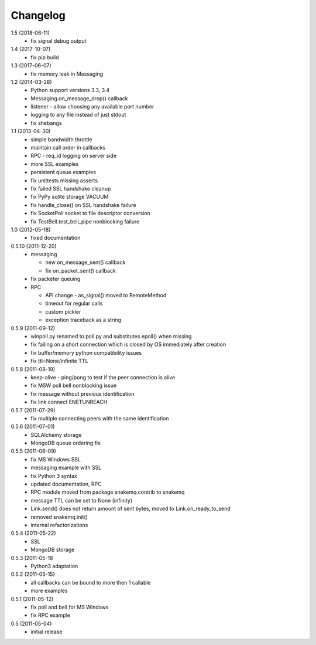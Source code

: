 Changelog
=========
1.5 (2018-06-11)
  * fix signal debug output

1.4 (2017-10-07)
  * fix pip build

1.3 (2017-06-07)
  * fix memory leak in Messaging

1.2 (2014-03-28)
  * Python support versions 3.3, 3.4
  * Messaging.on_message_drop() callback
  * listener - allow choosing any available port number
  * logging to any file instead of just stdout
  * fix shebangs

1.1 (2013-04-30)
  * simple bandwidth throttle
  * maintain call order in callbacks
  * RPC - req_id logging on server side
  * more SSL examples
  * persistent queue examples
  * fix unittests missing asserts
  * fix failed SSL handshake cleanup
  * fix PyPy sqlite storage VACUUM
  * fix handle_close() on SSL handshake failure
  * fix SocketPoll socket to file descriptor conversion
  * fix TestBell.test_bell_pipe nonblocking failure

1.0 (2012-05-18)
  * fixed documentation

0.5.10 (2011-12-20)
  * messaging

    * new on_message_sent() callback
    * fix on_packet_sent() callback

  * fix packeter queuing
  * RPC

    * API change - as_signal() moved to RemoteMethod
    * timeout for regular calls
    * custom pickler
    * exception traceback as a string

0.5.9 (2011-09-12)
  * winpoll.py renamed to poll.py and substitutes epoll() when missing
  * fix failing on a short connection which is closed by OS immediately
    after creation
  * fix buffer/memory python compatibility issues
  * fix ttl=None/infinite TTL

0.5.8 (2011-08-19)
  * keep-alive - ping/pong to test if the peer connection is alive
  * fix MSW poll bell nonblocking issue
  * fix message without previous identification
  * fix link connect ENETUNREACH

0.5.7 (2011-07-29)
  * fix multiple connecting peers with the same identification

0.5.6 (2011-07-01)
  * SQLAlchemy storage
  * MongoDB queue ordering fix

0.5.5 (2011-06-09)
  * fix MS Windows SSL
  * messaging example with SSL
  * fix Python 3 syntax
  * updated documentation, RPC
  * RPC module moved from package snakemq.contrib to snakemq
  * message TTL can be set to None (infinity)
  * Link.send() does not return amount of sent bytes, moved to Link.on_ready_to_send
  * removed snakemq.init()
  * internal refactorizations

0.5.4 (2011-05-22)
  * SSL
  * MongoDB storage

0.5.3 (2011-05-18
  * Python3 adaptation

0.5.2 (2011-05-15)
  * all callbacks can be bound to more then 1 callable
  * more examples

0.5.1 (2011-05-12)
  * fix poll and bell for MS Windows
  * fix RPC example

0.5 (2011-05-04)
  * initial release
